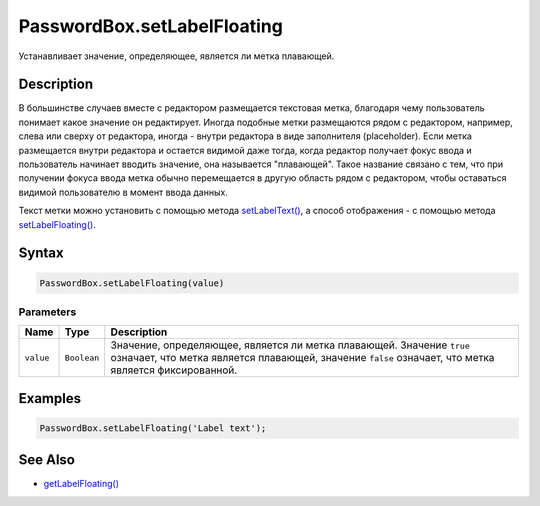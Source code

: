 PasswordBox.setLabelFloating
============================

Устанавливает значение, определяющее, является ли метка плавающей.

Description
-----------

В большинстве случаев вместе с редактором размещается текстовая метка,
благодаря чему пользователь понимает какое значение он редактирует.
Иногда подобные метки размещаются рядом с редактором, например, слева
или сверху от редактора, иногда - внутри редактора в виде заполнителя
(placeholder). Если метка размещается внутри редактора и остается
видимой даже тогда, когда редактор получает фокус ввода и пользователь
начинает вводить значение, она называется "плавающей". Такое название
связано с тем, что при получении фокуса ввода метка обычно перемещается
в другую область рядом с редактором, чтобы оставаться видимой
пользователю в момент ввода данных.

Текст метки можно установить с помощью метода
`setLabelText() <../PasswordBox.setLabelText.html>`__, а способ отображения
- с помощью метода
`setLabelFloating() <../PasswordBox.setLabelFloating.html>`__.

Syntax
------

.. code:: js

    PasswordBox.setLabelFloating(value)

Parameters
~~~~~~~~~~

.. list-table::
   :header-rows: 1

   * - Name
     - Type
     - Description
   * - ``value``
     - ``Boolean``
     - Значение, определяющее, является ли метка плавающей. Значение ``true`` означает, что метка является плавающей, значение ``false`` означает, что метка является фиксированной.


Examples
--------

.. code:: js

    PasswordBox.setLabelFloating('Label text');

See Also
--------

-  `getLabelFloating() <../PasswordBox.getLabelFloating.html>`__
